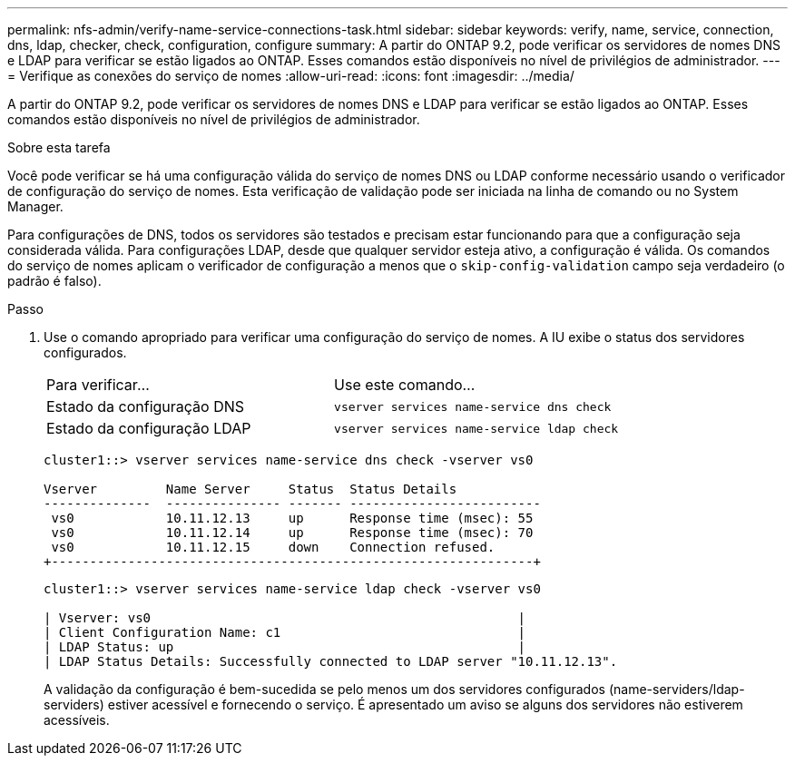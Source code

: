 ---
permalink: nfs-admin/verify-name-service-connections-task.html 
sidebar: sidebar 
keywords: verify, name, service, connection, dns, ldap, checker, check, configuration, configure 
summary: A partir do ONTAP 9.2, pode verificar os servidores de nomes DNS e LDAP para verificar se estão ligados ao ONTAP. Esses comandos estão disponíveis no nível de privilégios de administrador. 
---
= Verifique as conexões do serviço de nomes
:allow-uri-read: 
:icons: font
:imagesdir: ../media/


[role="lead"]
A partir do ONTAP 9.2, pode verificar os servidores de nomes DNS e LDAP para verificar se estão ligados ao ONTAP. Esses comandos estão disponíveis no nível de privilégios de administrador.

.Sobre esta tarefa
Você pode verificar se há uma configuração válida do serviço de nomes DNS ou LDAP conforme necessário usando o verificador de configuração do serviço de nomes. Esta verificação de validação pode ser iniciada na linha de comando ou no System Manager.

Para configurações de DNS, todos os servidores são testados e precisam estar funcionando para que a configuração seja considerada válida. Para configurações LDAP, desde que qualquer servidor esteja ativo, a configuração é válida. Os comandos do serviço de nomes aplicam o verificador de configuração a menos que o `skip-config-validation` campo seja verdadeiro (o padrão é falso).

.Passo
. Use o comando apropriado para verificar uma configuração do serviço de nomes. A IU exibe o status dos servidores configurados.
+
|===


| Para verificar... | Use este comando... 


 a| 
Estado da configuração DNS
 a| 
`vserver services name-service dns check`



 a| 
Estado da configuração LDAP
 a| 
`vserver services name-service ldap check`

|===
+
[listing]
----
cluster1::> vserver services name-service dns check -vserver vs0

Vserver         Name Server     Status  Status Details
--------------  --------------- ------- -------------------------
 vs0            10.11.12.13     up      Response time (msec): 55
 vs0            10.11.12.14     up      Response time (msec): 70
 vs0            10.11.12.15     down    Connection refused.
+---------------------------------------------------------------+
----
+
[listing]
----
cluster1::> vserver services name-service ldap check -vserver vs0

| Vserver: vs0                                                |
| Client Configuration Name: c1                               |
| LDAP Status: up                                             |
| LDAP Status Details: Successfully connected to LDAP server "10.11.12.13".                                              |
----
+
A validação da configuração é bem-sucedida se pelo menos um dos servidores configurados (name-serviders/ldap-serviders) estiver acessível e fornecendo o serviço. É apresentado um aviso se alguns dos servidores não estiverem acessíveis.


